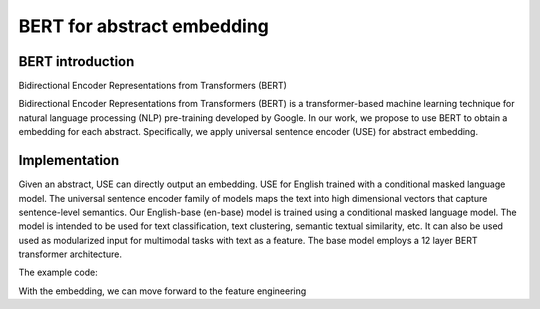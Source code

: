 BERT for abstract embedding
========================================

BERT introduction
--------------------

Bidirectional Encoder Representations from Transformers (BERT)

Bidirectional Encoder Representations from Transformers (BERT)
is a transformer-based machine learning technique for natural language processing (NLP)
pre-training developed by Google. In our work, we propose to use BERT to obtain a embedding for each
abstract. Specifically, we apply universal sentence encoder (USE) for abstract embedding.

Implementation
--------------------
Given an abstract, USE can directly output an embedding. USE for English trained
with a conditional masked language model.
The universal sentence encoder family of models maps
the text into high dimensional vectors that capture sentence-level semantics.
Our English-base (en-base) model is trained using a conditional
masked language model. The model is intended to be used for text classification,
text clustering, semantic textual similarity, etc.
It can also be used used as modularized input for multimodal
tasks with text as a feature. The base model employs a 12 layer BERT transformer architecture.



The example code:

.. code-block:: python






With the embedding, we can move forward to the feature engineering

